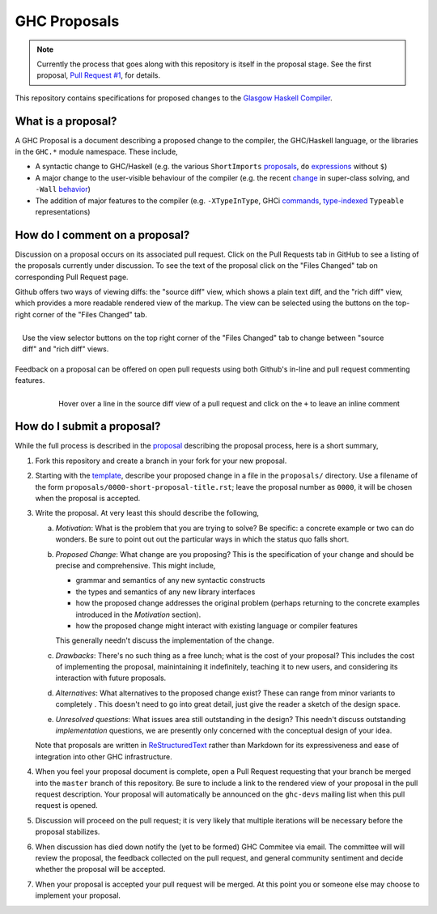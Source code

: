 GHC Proposals
=============

.. note::
    Currently the process that goes along with this repository is itself in the
    proposal stage. See the first proposal,
    `Pull Request #1 <https://github.com/ghc-proposals/ghc-proposals/pull/1>`_, for details. 


This repository contains specifications for proposed changes to the
`Glasgow Haskell Compiler <https://www.haskell.org/ghc>`_.

What is a proposal?
-------------------

A GHC Proposal is a document describing a proposed change to the compiler, the
GHC/Haskell language, or the libraries in the ``GHC.*`` module namespace. These
include,

* A syntactic change to GHC/Haskell (e.g. the various ``ShortImports``
  `proposals <https://ghc.haskell.org/trac/ghc/ticket/10478>`_, ``do``
  `expressions <https://ghc.haskell.org/trac/ghc/ticket/10843>`_ without ``$``)

* A major change to the user-visible behaviour of the compiler (e.g. the recent
  `change <https://ghc.haskell.org/trac/ghc/ticket/11762>`_ in super-class
  solving, and ``-Wall`` `behavior <https://ghc.haskell.org/trac/ghc/ticket/11370>`_)

* The addition of major features to the compiler (e.g. ``-XTypeInType``, GHCi
  `commands <https://ghc.haskell.org/trac/ghc/ticket/10874>`_,
  `type-indexed <https://ghc.haskell.org/trac/ghc/wiki/Typeable>`_
  ``Typeable`` representations)

How do I comment on a proposal?
-------------------------------

Discussion on a proposal occurs on its associated pull request. Click on the
Pull Requests tab in GitHub to see a listing of the proposals currently under
discussion. To see the text of the proposal click on the "Files Changed" tab on
corresponding Pull Request page.

Github offers two ways of viewing diffs: the "source diff" view, which shows a
plain text diff, and the "rich diff" view, which provides a more readable
rendered view of the markup. The view can be selected using the buttons on the
top-right corner of the "Files Changed" tab.

.. figure:: rich-diff.png
    :alt: The view selector buttons.
    :align: right

    Use the view selector buttons on the top right corner of the "Files
    Changed" tab to change between "source diff" and "rich diff" views.

Feedback on a proposal can be offered on open pull requests using both Github's
in-line and pull request commenting features.

.. figure:: inline-comment.png
    :alt: The ``+`` button appears while hovering over line in the source diff view.
    :align: right

    Hover over a line in the source diff view of a pull request and
    click on the ``+`` to leave an inline comment

How do I submit a proposal?
---------------------------

While the full process is described in the `proposal
<https://github.com/ghc-proposals/ghc-proposals/pull/1>`_ describing the proposal
process, here is a short summary,

1. Fork this repository and create a branch in your fork for your new proposal.

2. Starting with the `template
   <https://github.com/ghc-proposals/ghc-proposals/blob/master/0000-template.rst>`_,
   describe your proposed change in a file in the ``proposals/`` directory. Use
   a filename of the form ``proposals/0000-short-proposal-title.rst``; leave the
   proposal number as ``0000``, it will be chosen when the proposal is
   accepted.

3. Write the proposal. At very least this should describe the following,

   a. *Motivation*: What is the problem that you are trying to solve? Be specific:
      a concrete example or two can do wonders. Be sure to point out out the
      particular ways in which the status quo falls short.
   b. *Proposed Change*: What change are you proposing? This is the
      specification of your change and should be precise and comprehensive. This
      might include,

      * grammar and semantics of any new syntactic constructs
      * the types and semantics of any new library interfaces
      * how the proposed change addresses the original problem
        (perhaps returning to the concrete examples introduced in the
        *Motivation* section).
      * how the proposed change might interact with existing language or
        compiler features

      This generally needn't discuss the implementation of the change.
   c. *Drawbacks*: There's no such thing as a free lunch; what is the cost of
      your proposal? This includes the cost of implementing the proposal,
      mainintaining it indefinitely, teaching it to new users, and considering
      its interaction with future proposals.
   d. *Alternatives*: What alternatives to the proposed change exist? These can
      range from minor variants to completely . This doesn't need to go into
      great detail, just give the reader a sketch of the design space.
   e. *Unresolved questions*: What issues area still outstanding in the design?
      This needn't discuss outstanding *implementation* questions, we are
      presently only concerned with the conceptual design of your idea.

   Note that proposals are written in `ReStructuredText
   <http://www.sphinx-doc.org/en/stable/rest.html>`_ rather than Markdown for
   its expressiveness and ease of integration into other GHC infrastructure.

4. When you feel your proposal document is complete, open a Pull Request
   requesting that your branch be merged into the ``master`` branch of this
   repository. Be sure to include a link to the rendered view of your proposal
   in the pull request description. Your proposal will automatically be
   announced on the ``ghc-devs`` mailing list when this pull request is opened.

5. Discussion will proceed on the pull request; it is very likely that multiple
   iterations will be necessary before the proposal stabilizes.

6. When discussion has died down notify the (yet to be formed) GHC Commitee via
   email. The committee will will review the proposal, the feedback collected on
   the pull request, and general community sentiment and decide whether the
   proposal will be accepted.

7. When your proposal is accepted your pull request will be merged. At this
   point you or someone else may choose to implement your proposal.
   
